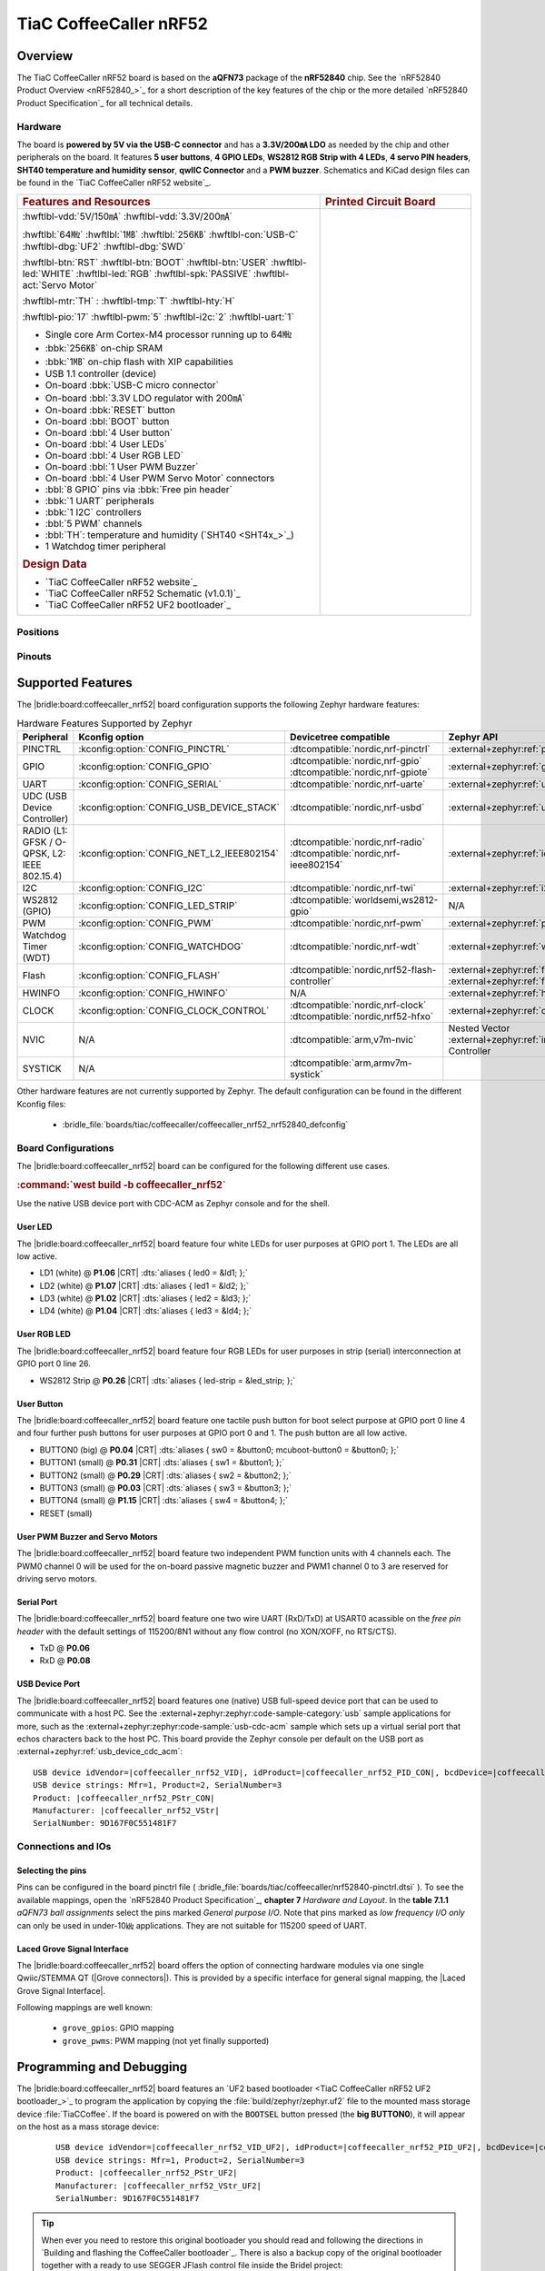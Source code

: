 .. _coffeecaller_nrf52_board:

TiaC CoffeeCaller nRF52
#######################

Overview
********

The TiaC CoffeeCaller nRF52 board is based on the **aQFN73** package of the
**nRF52840** chip. See the `nRF52840 Product Overview <nRF52840_>`_ for a
short description of the key features of the chip or the more detailed
`nRF52840 Product Specification`_ for all technical details.

Hardware
========

The board is **powered by 5V via the USB-C connector** and has a **3.3V/200㎃
LDO** as needed by the chip and other peripherals on the board. It features
**5 user buttons**, **4 GPIO LEDs**, **WS2812 RGB Strip with 4 LEDs**,
**4 servo PIN headers**, **SHT40 temperature and humidity sensor**, **qwIIC
Connector** and a **PWM buzzer**. Schematics and KiCad design files can be
found in the `TiaC CoffeeCaller nRF52 website`_.

.. list-table::
   :align: center
   :width: 100%
   :widths: 66, 33

   * - .. rubric:: Features and Resources
     - .. rubric:: Printed Circuit Board

   * - :hwftlbl-vdd:`5V/150㎃`
       :hwftlbl-vdd:`3.3V/200㎃`

       :hwftlbl:`64㎒`
       :hwftlbl:`1㎆`
       :hwftlbl:`256㎅`
       :hwftlbl-con:`USB-C`
       :hwftlbl-dbg:`UF2`
       :hwftlbl-dbg:`SWD`

       :hwftlbl-btn:`RST`
       :hwftlbl-btn:`BOOT`
       :hwftlbl-btn:`USER`
       :hwftlbl-led:`WHITE`
       :hwftlbl-led:`RGB`
       :hwftlbl-spk:`PASSIVE`
       :hwftlbl-act:`Servo Motor`

       :hwftlbl-mtr:`TH` :
       :hwftlbl-tmp:`T`
       :hwftlbl-hty:`H`

       :hwftlbl-pio:`17`
       :hwftlbl-pwm:`5`
       :hwftlbl-i2c:`2`
       :hwftlbl-uart:`1`

       .. rst-class:: rst-columns

       - Single core Arm Cortex-M4 processor running up to 64㎒
       - :bbk:`256㎅` on-chip SRAM
       - :bbk:`1㎆` on-chip flash with XIP capabilities
       - USB 1.1 controller (device)
       - On-board :bbk:`USB-C micro connector`
       - On-board :bbl:`3.3V LDO regulator with 200㎃`
       - On-board :bbk:`RESET` button
       - On-board :bbl:`BOOT` button
       - On-board :bbl:`4 User button`
       - On-board :bbl:`4 User LEDs`
       - On-board :bbl:`4 User RGB LED`
       - On-board :bbl:`1 User PWM Buzzer`
       - On-board :bbl:`4 User PWM Servo Motor` connectors
       - :bbl:`8 GPIO` pins via :bbk:`Free pin header`
       - :bbk:`1 UART` peripherals
       - :bbk:`1 I2C` controllers
       - :bbl:`5 PWM` channels
       - :bbl:`TH`: temperature and humidity (`SHT40 <SHT4x_>`_)
       - 1 Watchdog timer peripheral

       .. rubric:: Design Data
       .. rst-class:: rst-columns

       - `TiaC CoffeeCaller nRF52 website`_
       - `TiaC CoffeeCaller nRF52 Schematic (v1.0.1)`_
       - `TiaC CoffeeCaller nRF52 UF2 bootloader`_

     - .. image:: img/coffeecaller.jpg
          :alt: TiaC CoffeeCaller nRF52
          :align: center

Positions
=========

.. todo:: Export more design notes from KiCad and show here.

Pinouts
=======

.. todo:: Create a pinout for the *free pin header*, maybe with KiCad.

Supported Features
******************

The |bridle:board:coffeecaller_nrf52| board configuration supports
the following Zephyr hardware features:

.. list-table:: Hardware Features Supported by Zephyr
   :class: longtable
   :align: center
   :header-rows: 1

   * - Peripheral
     - Kconfig option
     - Devicetree compatible
     - Zephyr API
   * - PINCTRL
     - :kconfig:option:`CONFIG_PINCTRL`
     - :dtcompatible:`nordic,nrf-pinctrl`
     - :external+zephyr:ref:`pinctrl_api`
   * - GPIO
     - :kconfig:option:`CONFIG_GPIO`
     - | :dtcompatible:`nordic,nrf-gpio`
       | :dtcompatible:`nordic,nrf-gpiote`
     - :external+zephyr:ref:`gpio_api`
   * - UART
     - :kconfig:option:`CONFIG_SERIAL`
     - :dtcompatible:`nordic,nrf-uarte`
     - :external+zephyr:ref:`uart_api`
   * - UDC (USB Device Controller)
     - :kconfig:option:`CONFIG_USB_DEVICE_STACK`
     - :dtcompatible:`nordic,nrf-usbd`
     - :external+zephyr:ref:`usb_api`
   * - RADIO (L1: GFSK / O-QPSK, L2: IEEE 802.15.4)
     - :kconfig:option:`CONFIG_NET_L2_IEEE802154`
     - | :dtcompatible:`nordic,nrf-radio`
       | :dtcompatible:`nordic,nrf-ieee802154`
     - :external+zephyr:ref:`ieee802154_interface`
   * - I2C
     - :kconfig:option:`CONFIG_I2C`
     - :dtcompatible:`nordic,nrf-twi`
     - :external+zephyr:ref:`i2c_api`
   * - WS2812 (GPIO)
     - :kconfig:option:`CONFIG_LED_STRIP`
     - :dtcompatible:`worldsemi,ws2812-gpio`
     - N/A
   * - PWM
     - :kconfig:option:`CONFIG_PWM`
     - :dtcompatible:`nordic,nrf-pwm`
     - :external+zephyr:ref:`pwm_api`
   * - Watchdog Timer (WDT)
     - :kconfig:option:`CONFIG_WATCHDOG`
     - :dtcompatible:`nordic,nrf-wdt`
     - :external+zephyr:ref:`watchdog_api`
   * - Flash
     - :kconfig:option:`CONFIG_FLASH`
     - :dtcompatible:`nordic,nrf52-flash-controller`
     - :external+zephyr:ref:`flash_api` and
       :external+zephyr:ref:`flash_map_api`
   * - HWINFO
     - :kconfig:option:`CONFIG_HWINFO`
     - N/A
     - :external+zephyr:ref:`hwinfo_api`
   * - CLOCK
     - :kconfig:option:`CONFIG_CLOCK_CONTROL`
     - | :dtcompatible:`nordic,nrf-clock`
       | :dtcompatible:`nordic,nrf52-hfxo`
     - :external+zephyr:ref:`clock_control_api`
   * - NVIC
     - N/A
     - :dtcompatible:`arm,v7m-nvic`
     - Nested Vector :external+zephyr:ref:`interrupts_v2` Controller
   * - SYSTICK
     - N/A
     - :dtcompatible:`arm,armv7m-systick`
     -

Other hardware features are not currently supported by Zephyr. The default
configuration can be found in the different Kconfig files:

   - :bridle_file:`boards/tiac/coffeecaller/coffeecaller_nrf52_nrf52840_defconfig`

Board Configurations
====================

The |bridle:board:coffeecaller_nrf52| board can be configured
for the following different use cases.

.. rubric:: :command:`west build -b coffeecaller_nrf52`

Use the native USB device port with CDC-ACM as Zephyr console and for the shell.

User LED
--------

The |bridle:board:coffeecaller_nrf52| board feature four white LEDs for user
purposes at GPIO port 1. The LEDs are all low active.

* LD1 (white) @ :strong:`P1.06`
  |CRT| :dts:`aliases { led0 = &ld1; };`
* LD2 (white) @ :strong:`P1.07`
  |CRT| :dts:`aliases { led1 = &ld2; };`
* LD3 (white) @ :strong:`P1.02`
  |CRT| :dts:`aliases { led2 = &ld3; };`
* LD4 (white) @ :strong:`P1.04`
  |CRT| :dts:`aliases { led3 = &ld4; };`

User RGB LED
------------

The |bridle:board:coffeecaller_nrf52| board feature four RGB LEDs for user
purposes in strip (serial) interconnection at GPIO port 0 line 26.

* WS2812 Strip @ :strong:`P0.26`
  |CRT| :dts:`aliases { led-strip = &led_strip; };`

User Button
-----------

The |bridle:board:coffeecaller_nrf52| board feature one tactile push button
for boot select purpose at GPIO port 0 line 4 and four further push buttons
for user purposes at GPIO port 0 and 1. The push button are all low active.

* BUTTON0 (big) @ :strong:`P0.04`
  |CRT| :dts:`aliases { sw0 = &button0; mcuboot-button0 = &button0; };`
* BUTTON1 (small) @ :strong:`P0.31`
  |CRT| :dts:`aliases { sw1 = &button1; };`
* BUTTON2 (small) @ :strong:`P0.29`
  |CRT| :dts:`aliases { sw2 = &button2; };`
* BUTTON3 (small) @ :strong:`P0.03`
  |CRT| :dts:`aliases { sw3 = &button3; };`
* BUTTON4 (small) @ :strong:`P1.15`
  |CRT| :dts:`aliases { sw4 = &button4; };`
* RESET (small)

User PWM Buzzer and Servo Motors
--------------------------------

The |bridle:board:coffeecaller_nrf52| board feature two independent PWM
function units with 4 channels each. The PWM0 channel 0 will be used for
the on-board passive magnetic buzzer and PWM1 channel 0 to 3 are reserved
for driving servo motors.

Serial Port
-----------

The |bridle:board:coffeecaller_nrf52| board feature one two wire UART
(RxD/TxD) at USART0 acassible on the *free pin header* with the default
settings of 115200/8N1 without any flow control (no XON/XOFF, no RTS/CTS).

* TxD @ :strong:`P0.06`
* RxD @ :strong:`P0.08`

USB Device Port
---------------

The |bridle:board:coffeecaller_nrf52| board features one (native) USB full-speed
device port that can be used to communicate with a host PC. See the
:external+zephyr:zephyr:code-sample-category:`usb`
sample applications for more, such as the
:external+zephyr:zephyr:code-sample:`usb-cdc-acm`
sample which sets up a virtual serial port that echos characters back to the
host PC. This board provide the Zephyr console per default on the USB port
as :external+zephyr:ref:`usb_device_cdc_acm`:

.. container:: highlight-console notranslate literal-block

   .. parsed-literal::

      USB device idVendor=\ |coffeecaller_nrf52_VID|, idProduct=\ |coffeecaller_nrf52_PID_CON|, bcdDevice=\ |coffeecaller_nrf52_BCD_CON|
      USB device strings: Mfr=1, Product=2, SerialNumber=3
      Product: |coffeecaller_nrf52_PStr_CON|
      Manufacturer: |coffeecaller_nrf52_VStr|
      SerialNumber: 9D167F0C551481F7

Connections and IOs
===================

Selecting the pins
------------------

Pins can be configured in the board pinctrl file (
:bridle_file:`boards/tiac/coffeecaller/nrf52840-pinctrl.dtsi`
). To see the available mappings, open the `nRF52840 Product Specification`_,
**chapter 7** *Hardware and Layout*. In the **table 7.1.1** *aQFN73 ball
assignments* select the pins marked *General purpose I/O*. Note that pins
marked as *low frequency I/O only* can only be used in under-10㎑
applications. They are not suitable for 115200 speed of UART.

.. _coffeecaller_nrf52_grove_if:

Laced Grove Signal Interface
----------------------------

The |bridle:board:coffeecaller_nrf52| board offers the option of connecting
hardware modules via one single Qwiic/STEMMA QT (|Grove connectors|). This is
provided by a specific interface for general signal mapping, the
|Laced Grove Signal Interface|.

Following mappings are well known:

   * ``grove_gpios``: GPIO mapping
   * ``grove_pwms``: PWM mapping (not yet finally supported)

.. tabs::

   .. group-tab:: GPIO mapping ``grove_gpios``

      This is the **GPIO signal line mapping** from the nRF52840_ to the
      set of |Grove connectors| provided as |Laced Grove Signal Interface|.

      **This list must not be stable!**

      .. include:: grove_gpios.rsti

   .. group-tab:: PWM mapping ``grove_pwms``

      The corresponding mapping is always board or SOC specific. In addition
      to the **PWM signal line mapping**, the valid references to the PWM
      function units in the SOC or on the board are therefore also defined
      as **Grove PWM Labels**. The following table reflects the currently
      supported mapping for :code:`coffeecaller_nrf52`, but this list will
      be growing up with further development and maintenance.

      **This list must not be complete or stable!**

      .. include:: grove_pwms.rsti

Programming and Debugging
*************************

The |bridle:board:coffeecaller_nrf52| board features an
`UF2 based bootloader <TiaC CoffeeCaller nRF52 UF2 bootloader_>`_
to program the application by copying the :file:`build/zephyr/zephyr.uf2` file
to the mounted mass storage device :file:`TiaCCoffee`. If the board is powered
on with the :code:`BOOTSEL` button pressed (the **big BUTTON0**), it will appear
on the host as a mass storage device:

   .. container:: highlight-console notranslate literal-block

      .. parsed-literal::

         USB device idVendor=\ |coffeecaller_nrf52_VID_UF2|, idProduct=\ |coffeecaller_nrf52_PID_UF2|, bcdDevice=\ |coffeecaller_nrf52_BCD_UF2|
         USB device strings: Mfr=1, Product=2, SerialNumber=3
         Product: |coffeecaller_nrf52_PStr_UF2|
         Manufacturer: |coffeecaller_nrf52_VStr_UF2|
         SerialNumber: 9D167F0C551481F7

.. tip::

   When ever you need to restore this original bootloader you should read
   and following the directions in `Building and flashing the CoffeeCaller
   bootloader`_.
   There is also a backup copy of the original bootloader together with
   a ready to use SEGGER JFlash control file inside the Bridel project:

      * :bridle_file:`boards/tiac/coffeecaller/doc/bootloader/nrf52840_0.9.2-17-gbdac0b2_s140_7.3.0.hex`
      * :bridle_file:`boards/tiac/coffeecaller/doc/bootloader/nrf52840_0.9.2-17-gbdac0b2_s140_7.3.0.jflash`

There is also a SWD header (SWD1) on board which have to be used with tools
like SEGGER JLink for bootloader restore, for programming, or direct
programming and debugging.

Flashing
========

Using UF2
---------

The UF2 file should be copied on command line or drag-and-dropped via UI file
manager to this new mass storage device, which will flash the board.

Here is an example for the :zephyr:code-sample:`hello_world` application.
First, run your favorite terminal program to listen for output.
Replace :code:`<tty_device>` with the port where the board can be found. For
example, under Linux, :code:`/dev/ttyACM0`.

   .. code-block:: console

      $ minicom -b 115200 -8 -c on -D <tty_device>

Then build and flash the application in the usual way.

   .. zephyr-app-commands::
      :app: zephyr/samples/hello_world
      :board: coffeecaller_nrf52
      :build-dir: coffeecaller_nrf52
      :west-args: -p
      :flash-args: -r uf2
      :goals: flash
      :host-os: unix
      :compact:

You should see the following message on the console:

   .. container:: highlight highlight-console notranslate

      .. parsed-literal::

         \*\*\*\*\* delaying boot 4000ms (per build configuration) \*\*\*\*\*
         \*\*\* Booting Zephyr OS build v\ |zephyr_version_number_em| \*\*\*
         Hello World! coffeecaller_nrf52/nrf52840

Debugging
=========

The SWD interface can be used to debug the board. To achieve this, you can
either use SEGGER JLink, OpenOCD or PyOCD and follow the instruction in
:external+zephyr:ref:`Building, Flashing and Debugging <west-debugging>`.

You can debug an application in the usual way. Here is an example for
debugging the :external+zephyr:zephyr:code-sample:`hello_world` application:

   .. zephyr-app-commands::
      :app: zephyr/samples/hello_world
      :board: coffeecaller_nrf52
      :build-dir: coffeecaller_nrf52
      :maybe-skip-config:
      :west-args: -p
      :debug-args: -r jlink
      :goals: debug
      :host-os: unix

Tests and Examples
******************

Hello Shell on the USB Console (CDC/ACM)
========================================

.. zephyr-app-commands::
   :app: bridle/samples/helloshell
   :board: coffeecaller_nrf52
   :build-dir: coffeecaller_nrf52
   :west-args: -p
   :flash-args: -r uf2
   :goals: flash
   :compact:

You should see the following message on the console:

   .. container:: highlight highlight-console notranslate

      .. parsed-literal::

         \*\*\*\*\* delaying boot 4000ms (per build configuration) \*\*\*\*\*
         \*\*\* Booting Zephyr OS build v\ |zephyr_version_number_em| \*\*\*
         Hello World! I'm THE SHELL from coffeecaller_nrf52
         :bgn:`uart:~$` **█**

Simple test execution on target
-------------------------------

(text in bold is a command input)

   .. admonition:: System
      :class: note dropdown toggle-shown

      .. container:: highlight highlight-console notranslate

         .. parsed-literal::

            :bgn:`uart:~$` **hwinfo devid**
            Length: 8
            ID: 0x9d167f0c551481f7

            :bgn:`uart:~$` **kernel version**
            Zephyr version |zephyr_version_number_em|

            :bgn:`uart:~$` **bridle version**
            Bridle version |shortversion_number_em|

            :bgn:`uart:~$` **bridle version long**
            Bridle version |longversion_number_em|

            :bgn:`uart:~$` **bridle info**
            Zephyr: |zephyr_release_number_em|
            Bridle: |release_number_em|

   .. admonition:: Devices
      :class: note dropdown

      .. container:: highlight highlight-console notranslate

         .. parsed-literal::

            :bgn:`uart:~$` **device list**
            devices:
            - clock\ @\ 40000000 (READY)
              DT node labels: clock
            - gpio\ @\ 50000300 (READY)
              DT node labels: gpio1
            - gpio\ @\ 50000000 (READY)
              DT node labels: gpio0
            - cdc_acm_uart0 (READY)
              DT node labels: cdc_acm_uart0
            - uart\ @\ 40002000 (READY)
              DT node labels: uart0
            - flash-controller\ @\ 4001e000 (READY)
              DT node labels: flash_controller
            - i2c\ @\ 40003000 (READY)
              DT node labels: i2c0
            - pwm\ @\ 40021000 (READY)
              DT node labels: pwm1
            - pwm\ @\ 4001c000 (READY)
              DT node labels: pwm0
            - leds (READY)
            - temp\ @\ 4000c000 (READY)
              DT node labels: temp
            - sht4x\ @\ 46 (READY)
              DT node labels: sht4x

   .. admonition:: Operate with the PWM buzzer
      :class: note dropdown

         #. concert pitch: 440 ㎐
         #. Piezo middle frequency: 1,000 ㎑
         #. Piezo resonance: 2,730 ㎑
         #. Piezo high frequency: 10,000 ㎑
         #. higher frequencies: 11 ㎑, 12 ㎑, 13 ㎑, 14 ㎑, 15 ㎑

      .. container:: highlight highlight-console notranslate

         .. parsed-literal::

            :bgn:`uart:~$` **pwm usec pwm0 0 2273 1136**

      .. container:: highlight highlight-console notranslate

         .. parsed-literal::

            :bgn:`uart:~$` **pwm usec pwm0 0 2000 1000**

      .. container:: highlight highlight-console notranslate

         .. parsed-literal::

            :bgn:`uart:~$` **pwm usec pwm0 0 366 183**

      .. container:: highlight highlight-console notranslate

         .. parsed-literal::

            :bgn:`uart:~$` **pwm usec pwm0 0 100 50**

      .. container:: highlight highlight-console notranslate

         .. parsed-literal::

            :bgn:`uart:~$` **pwm usec pwm0 0 90 45**

      .. container:: highlight highlight-console notranslate

         .. parsed-literal::

            :bgn:`uart:~$` **pwm usec pwm0 0 83 41**

      .. container:: highlight highlight-console notranslate

         .. parsed-literal::

            :bgn:`uart:~$` **pwm usec pwm0 0 77 39**

      .. container:: highlight highlight-console notranslate

         .. parsed-literal::

            :bgn:`uart:~$` **pwm usec pwm0 0 71 36**

      .. container:: highlight highlight-console notranslate

         .. parsed-literal::

            :bgn:`uart:~$` **pwm usec pwm0 0 66 33**

   .. admonition:: Operate with the PWM servo
      :class: note dropdown

         #. on 0.500 ㎳ ≲ -90°
         #. on 1.500 ㎳ ≅   0°
         #. on 2.500 ㎳ ≳ +90°

      .. container:: highlight highlight-console notranslate

         .. parsed-literal::

            :bgn:`uart:~$` **pwm usec pwm1 0 20000 500**
            :bgn:`uart:~$` **pwm usec pwm1 0 20000 1500**
            :bgn:`uart:~$` **pwm usec pwm1 0 20000 2500**

   .. admonition:: Die Temperature and I2C T/H Sensor
      :class: note dropdown

      .. container:: highlight highlight-console notranslate

         .. parsed-literal::

            :bgn:`uart:~$` **sensor info**
            device name: sht4x\ @\ 46, vendor: Sensirion AG, model: sht4x, friendly name: (null)
            device name: temp\ @\ 4000c000, vendor: Nordic Semiconductor, model: nrf-temp, friendly name: (null)

      .. container:: highlight highlight-console notranslate

         .. parsed-literal::

            :bgn:`uart:~$` **sensor get temp**
            :bgn:`channel type=12(die_temp) index=0 shift=5 num_samples=1 value=660970642089ns (26.749999)`

      .. container:: highlight highlight-console notranslate

         .. parsed-literal::

            :bgn:`uart:~$` **sensor get sht4x**
            :bgn:`channel type=13(ambient_temp) index=0 shift=6 num_samples=1 value=692580444335ns (27.622261)`
            :bgn:`channel type=16(humidity) index=0 shift=6 num_samples=1 value=692580444335ns (39.897215)`

   .. admonition:: Flash Controller
      :class: note dropdown

      .. rubric:: Erase, Write and Verify

      .. container:: highlight highlight-console notranslate

         .. parsed-literal::

            :bgn:`uart:~$` **flash read flash_controller e0000 40**
            000E0000: ff ff ff ff ff ff ff ff  ff ff ff ff ff ff ff ff \|........ ........\|
            000E0010: ff ff ff ff ff ff ff ff  ff ff ff ff ff ff ff ff \|........ ........\|
            000E0020: ff ff ff ff ff ff ff ff  ff ff ff ff ff ff ff ff \|........ ........\|
            000E0030: ff ff ff ff ff ff ff ff  ff ff ff ff ff ff ff ff \|........ ........\|

            :bgn:`uart:~$` **flash test flash_controller e0000 1000 2**
            Erase OK.
            Write OK.
            Verified OK.
            Erase OK.
            Write OK.
            Verified OK.
            Erase-Write-Verify test done.

      .. rubric:: Details

      .. container:: highlight highlight-console notranslate

         .. parsed-literal::

            :bgn:`uart:~$` **flash read flash_controller e0000 40**
            000E0000: 00 01 02 03 04 05 06 07  08 09 0a 0b 0c 0d 0e 0f \|........ ........\|
            000E0010: 10 11 12 13 14 15 16 17  18 19 1a 1b 1c 1d 1e 1f \|........ ........\|
            000E0020: 20 21 22 23 24 25 26 27  28 29 2a 2b 2c 2d 2e 2f \| !"#$%&' ()*+,-./\|
            000E0030: 30 31 32 33 34 35 36 37  38 39 3a 3b 3c 3d 3e 3f \|01234567 89:;<=>?\|

            :bgn:`uart:~$` **flash page_info e0000**
            Page for address 0xe0000:
            start offset: 0xe0000
            size: 4096
            index: 224

      .. rubric:: Revert

      .. container:: highlight highlight-console notranslate

         .. parsed-literal::

            :bgn:`uart:~$` **flash erase flash_controller e0000 1000**
            Erase success.

            :bgn:`uart:~$` **flash read flash_controller e0000 40**
            000E0000: ff ff ff ff ff ff ff ff  ff ff ff ff ff ff ff ff \|........ ........\|
            000E0010: ff ff ff ff ff ff ff ff  ff ff ff ff ff ff ff ff \|........ ........\|
            000E0020: ff ff ff ff ff ff ff ff  ff ff ff ff ff ff ff ff \|........ ........\|
            000E0030: ff ff ff ff ff ff ff ff  ff ff ff ff ff ff ff ff \|........ ........\|

   .. admonition:: I2C on Qwiic with BMP280
      :class: note dropdown

      The |bridle:board:coffeecaller_nrf52| board has one on-board I2C devices.
      For this example an additional |Grove BMP280 Sensor|_ was plugged into
      the Qwiic connector.

      .. container:: highlight highlight-console notranslate

         .. parsed-literal::

            :bgn:`uart:~$` **i2c scan i2c0**
                 0  1  2  3  4  5  6  7  8  9  a  b  c  d  e  f
            00:             -- -- -- -- -- -- -- -- -- -- -- --
            10: -- -- -- -- -- -- -- -- -- -- -- -- -- -- -- --
            20: -- -- -- -- -- -- -- -- -- -- -- -- -- -- -- --
            30: -- -- -- -- -- -- -- -- -- -- -- -- -- -- -- --
            40: -- -- -- -- -- -- 46 -- -- -- -- -- -- -- -- --
            50: -- -- -- -- -- -- -- -- -- -- -- -- -- -- -- --
            60: -- -- -- -- -- -- -- -- -- -- -- -- -- -- -- --
            70: -- -- -- -- -- -- -- 77
            1 devices found on i2c0

      The I2C address ``0x46`` is the on-board `SHT40 <SHT4x_>`_ T/H Sensor.

      The I2C address ``0x77`` is a Bosch BMP280 Air Pressure Sensor and their
      Chip-ID can read from register ``0xd0``. The Chip-ID must be ``0x58``:

      .. container:: highlight highlight-console notranslate

         .. parsed-literal::

            :bgn:`uart:~$` **i2c read_byte i2c0 77 d0**
            Output: 0x58

More Samples
************

There are 3 samples that allow you to test that the push buttons and LEDs
on the board are working properly with Zephyr. You can build and flash the
examples to make sure Zephyr is running correctly on your board. The button
and LED definitions can be found in
:bridle_file:`boards/tiac/coffeecaller/coffeecaller_nrf52_nrf52840.dts`.

User LED Blinky by GPIO
=======================

See also Zephyr sample: :external+zephyr:zephyr:code-sample:`blinky`.

   .. zephyr-app-commands::
      :app: zephyr/samples/basic/blinky
      :board: coffeecaller_nrf52
      :build-dir: coffeecaller_nrf52
      :west-args: -p
      :flash-args: -r uf2
      :goals: flash
      :compact:

You should see the following message on the console:

   .. container:: highlight highlight-console notranslate

      .. parsed-literal::

         \*\*\*\*\* delaying boot 4000ms (per build configuration) \*\*\*\*\*
         \*\*\* Booting Zephyr OS build v\ |zephyr_version_number_em| \*\*\*
         LED state: OFF
         LED state: ON
         LED state: OFF
         LED state: ON
         LED … … …

User LED On/Off by GPIO Button
==============================

See also Zephyr sample: :external+zephyr:zephyr:code-sample:`button`.

   .. zephyr-app-commands::
      :app: zephyr/samples/basic/button
      :board: coffeecaller_nrf52
      :build-dir: coffeecaller_nrf52
      :west-args: -p
      :flash-args: -r uf2
      :goals: flash
      :compact:

You should see the following message on the console:

   .. container:: highlight highlight-console notranslate

      .. parsed-literal::

         \*\*\*\*\* delaying boot 4000ms (per build configuration) \*\*\*\*\*
         \*\*\* Booting Zephyr OS build v\ |zephyr_version_number_em| \*\*\*
         Set up button at gpio\ @\ 50000000 pin 4
         Set up LED at gpio\ @\ 50000300 pin 6
         Press the button
         Button pressed at 834903
         Button pressed at 834909
         Button pressed at 875997
         Button pressed at 876002
         Button pressed at 917520
         Button pressed at 917525
         Button … … …

WS2812 LED Test Pattern over GPIO
=================================

See also Zephyr sample: :external+zephyr:zephyr:code-sample:`led-strip`.

   .. zephyr-app-commands::
      :app: zephyr/samples/drivers/led/led_strip
      :board: coffeecaller_nrf52
      :build-dir: coffeecaller_nrf52
      :west-args: -p
      :flash-args: -r uf2
      :goals: flash
      :compact:

You should see the following message on the console:

   .. container:: highlight highlight-console notranslate

      .. parsed-literal::

         \*\*\*\*\* delaying boot 4000ms (per build configuration) \*\*\*\*\*
         \*\*\* Booting Zephyr OS build v\ |zephyr_version_number_em| \*\*\*
         [00:00:04.013,671] <inf> main: Found LED strip device ws2812
         [00:00:04.013,671] <inf> main: Displaying pattern on strip

User GPIO Button Input dump
===========================

See also Zephyr sample: :external+zephyr:zephyr:code-sample:`input-dump`.

   .. zephyr-app-commands::
      :app: zephyr/samples/subsys/input/input_dump
      :board: coffeecaller_nrf52
      :build-dir: coffeecaller_nrf52
      :west-args: -p
      :flash-args: -r uf2
      :goals: flash
      :compact:

You should see the following message on the console:

   .. container:: highlight highlight-console notranslate

      .. parsed-literal::

         \*\*\*\*\* delaying boot 4000ms (per build configuration) \*\*\*\*\*
         \*\*\* Booting Zephyr OS build v\ |zephyr_version_number_em| \*\*\*
         Input sample started
         I: input event: dev=buttons          SYN type= 1 code= 11 value=1
         I: input event: dev=buttons          SYN type= 1 code= 11 value=0
         I: input event: dev=buttons          SYN type= 1 code=  2 value=1
         I: input event: dev=buttons          SYN type= 1 code=  2 value=0
         I: input event: dev=buttons          SYN type= 1 code=  3 value=1
         I: input event: dev=buttons          SYN type= 1 code=  3 value=0
         I: input event: dev=buttons          SYN type= 1 code=  4 value=1
         I: input event: dev=buttons          SYN type= 1 code=  4 value=0
         I: input event: dev=buttons          SYN type= 1 code=  5 value=1
         I: input event: dev=buttons          SYN type= 1 code=  5 value=0

Sounds from the speaker
=======================

This Bridle sample is applicable for the on-board passive magnetic buzzer
connected to the PWM0 channel 0.

   .. zephyr-app-commands::
      :app: bridle/samples/buzzer
      :board: coffeecaller_nrf52
      :build-dir: coffeecaller_nrf52
      :west-args: -p
      :flash-args: -r uf2
      :goals: flash
      :compact:

You should see the following message on the console:

   .. container:: highlight highlight-console notranslate

      .. parsed-literal::

         \*\*\*\*\* delaying boot 4000ms (per build configuration) \*\*\*\*\*
         \*\*\* Booting Zephyr OS build v\ |zephyr_version_number_em| \*\*\*
         [00:00:04.014,892] <inf> buzzersh: Buzzer shell is ready!
         :bgn:`uart:~$` **█**

.. rubric:: Simple test execution on target

#. play a beep
#. play a folk song
#. play a chrismas song

   .. container:: highlight highlight-console notranslate

      .. parsed-literal::

         :bgn:`uart:~$` **buzzer beep**

   .. container:: highlight highlight-console notranslate

      .. parsed-literal::

         :bgn:`uart:~$` **buzzer play folksong**

   .. container:: highlight highlight-console notranslate

      .. parsed-literal::

         :bgn:`uart:~$` **buzzer play xmastime**

Drive a servo motor
===================

See also Zephyr sample: :external+zephyr:zephyr:code-sample:`servo-motor`.

This Zephyr sample is applicable for first on-board servo motor connector
corresponding to the PWM1 channel 0.

   .. tsn-include:: snippets/pwm-servo/README.rst
      :docset: bridle
      :start-after: .. _snippet-pwm-servo-tiac-coffeecaller-nrf52:
      :end-before: .. literalinclude:

You should see the following message on the console:

   .. container:: highlight highlight-console notranslate

      .. parsed-literal::

         \*\*\*\*\* delaying boot 4000ms (per build configuration) \*\*\*\*\*
         \*\*\* Booting Zephyr OS build v\ |zephyr_version_number_em| \*\*\*
         Servomotor control

Grove Module Samples
********************

All currently supported Grove modules can be reused on the Qwiic / STEMMA QT
connector using a conversion cable. Only the corresponding shield stacks need
to be specified.

Hello Shell with sensor access to Grove BMP280
==============================================

.. zephyr-app-commands::
   :app: bridle/samples/helloshell
   :board: coffeecaller_nrf52
   :shield: "grove_sens_bmp280"
   :build-dir: coffeecaller_nrf52
   :west-args: -p
   :flash-args: -r uf2
   :goals: flash
   :compact:

Simple test execution on target
-------------------------------

(text in bold is a command input)

   .. admonition:: Devices
      :class: note dropdown

      .. rubric:: Only an excerpt from the full list:

      .. container:: highlight highlight-console notranslate

         .. parsed-literal::

            :bgn:`uart:~$` **device list**
            devices:
              … … …
            - bmp280\ @\ 77 (READY)
              … … …

   .. admonition:: Sensor access from Zephyr Shell
      :class: note dropdown toggle-shown

      .. container:: highlight highlight-console notranslate

         .. parsed-literal::

            :bgn:`uart:~$` **sensor info**
            device name: bmp280\ @\ 77, vendor: Bosch Sensortec GmbH, model: bme280, friendly name: (null)
            device name: sht4x\ @\ 46, vendor: Sensirion AG, model: sht4x, friendly name: (null)
            device name: temp\ @\ 4000c000, vendor: Nordic Semiconductor, model: nrf-temp, friendly name: (null)

      .. container:: highlight highlight-console notranslate

         .. parsed-literal::

            :bgn:`uart:~$` **sensor get bmp280@77**
            :bgn:`channel type=13(ambient_temp) index=0 shift=16 num_samples=1 value=83516265870ns (27.299987)`
            :bgn:`channel type=14(press) index=0 shift=23 num_samples=1 value=83516265870ns (99.054687)`
            :bgn:`channel type=16(humidity) index=0 shift=21 num_samples=1 value=83516265870ns (0.000000)`

BME280 humidity and pressure sensor with Grove BMP280
=====================================================

See also Zephyr sample: :external+zephyr:zephyr:code-sample:`bme280`.

   .. zephyr-app-commands::
      :app: zephyr/samples/sensor/bme280
      :board: coffeecaller_nrf52
      :shield: "grove_sens_bmp280"
      :build-dir: coffeecaller_nrf52
      :west-args: -p
      :flash-args: -r uf2
      :goals: flash
      :compact:

You should see the following message on the console:

   .. container:: highlight highlight-console notranslate

      .. parsed-literal::

         [00:00:00.000,305] <dbg> temp_nrf5: temp_nrf5_sample_fetch: sample: 112
         [00:00:00.000,305] <dbg> temp_nrf5: temp_nrf5_channel_get: Temperature:28,0
         [00:00:00.002,838] <dbg> BME280: bme280_chip_init: ID OK (BMP280)
         [00:00:00.012,084] <dbg> BME280: bme280_chip_init: "bmp280\ @\ 77" OK
         \*\*\*\*\* delaying boot 4000ms (per build configuration) \*\*\*\*\*
         \*\*\* Booting Zephyr OS build v\ |zephyr_version_number_em| \*\*\*
         Found device "**bmp280@77**", getting sensor data
         temp: 27.319976; press: 99.58593; humidity: 0.7812
         [00:00:04.032,348] <dbg> temp_nrf5: temp_nrf5_sample_fetch: sample: 112
         [00:00:04.032,348] <dbg> temp_nrf5: temp_nrf5_channel_get: Temperature:28,0
         temp: 27.319976; press: 99.58593; humidity: 0.7812
         temp: 27.319976; press: 99.58593; humidity: 0.7812
         temp: 27.319976; press: 99.58593; humidity: 0.7812
         [00:00:08.032,531] <dbg> temp_nrf5: temp_nrf5_sample_fetch: sample: 109
         [00:00:08.032,531] <dbg> temp_nrf5: temp_nrf5_channel_get: Temperature:27,250000
         temp: 27.319976; press: 99.58593; humidity: 0.7812
         temp: 27.319976; press: 99.58593; humidity: 0.7812
         temp: 27.319976; press: 99.58593; humidity: 0.7812
         temp: 27.319976; press: 99.58593; humidity: 0.7812
         temp: 27.319976; press: 99.58593; humidity: 0.7812
         … … …

LED Blinky with Grove LED Button (Qwiic signals as GPIO)
========================================================

See also Zephyr sample: :external+zephyr:zephyr:code-sample:`blinky`.

   .. zephyr-app-commands::
      :app: zephyr/samples/basic/blinky
      :board: coffeecaller_nrf52
      :shield: "grove_btn_d16 grove_led_d17 x_grove_testbed"
      :build-dir: coffeecaller_nrf52
      :west-args: -p
      :flash-args: -r uf2
      :goals: flash
      :compact:

You should see the following message on the console:

   .. container:: highlight highlight-console notranslate

      .. parsed-literal::

         \*\*\*\*\* delaying boot 4000ms (per build configuration) \*\*\*\*\*
         \*\*\* Booting Zephyr OS build v\ |zephyr_version_number_em| \*\*\*
         LED state: OFF
         LED state: ON
         LED state: OFF
         LED state: ON
         LED … … …

LED Switch with Grove LED Button (Qwiic signals as GPIO)
========================================================

See also Zephyr sample: :external+zephyr:zephyr:code-sample:`button`.

   .. zephyr-app-commands::
      :app: zephyr/samples/basic/button
      :board: coffeecaller_nrf52
      :shield: "grove_btn_d16 grove_led_d17 x_grove_testbed"
      :build-dir: coffeecaller_nrf52
      :west-args: -p
      :flash-args: -r uf2
      :goals: flash
      :compact:

You should see the following message on the console:

   .. container:: highlight highlight-console notranslate

      .. parsed-literal::

         \*\*\*\*\* delaying boot 4000ms (per build configuration) \*\*\*\*\*
         \*\*\* Booting Zephyr OS build v\ |zephyr_version_number_em| \*\*\*
         Set up button at gpio\ @\ 50000000 pin 20
         Set up LED at gpio\ @\ 50000000 pin 24
         Press the button
         Button pressed at 914048
         Button pressed at 969568
         Button pressed at 976710
         Button pressed at 1000039
         Button pressed at 1097113
         Button pressed at 1114151
         Button … … …

References
**********

.. target-notes::
